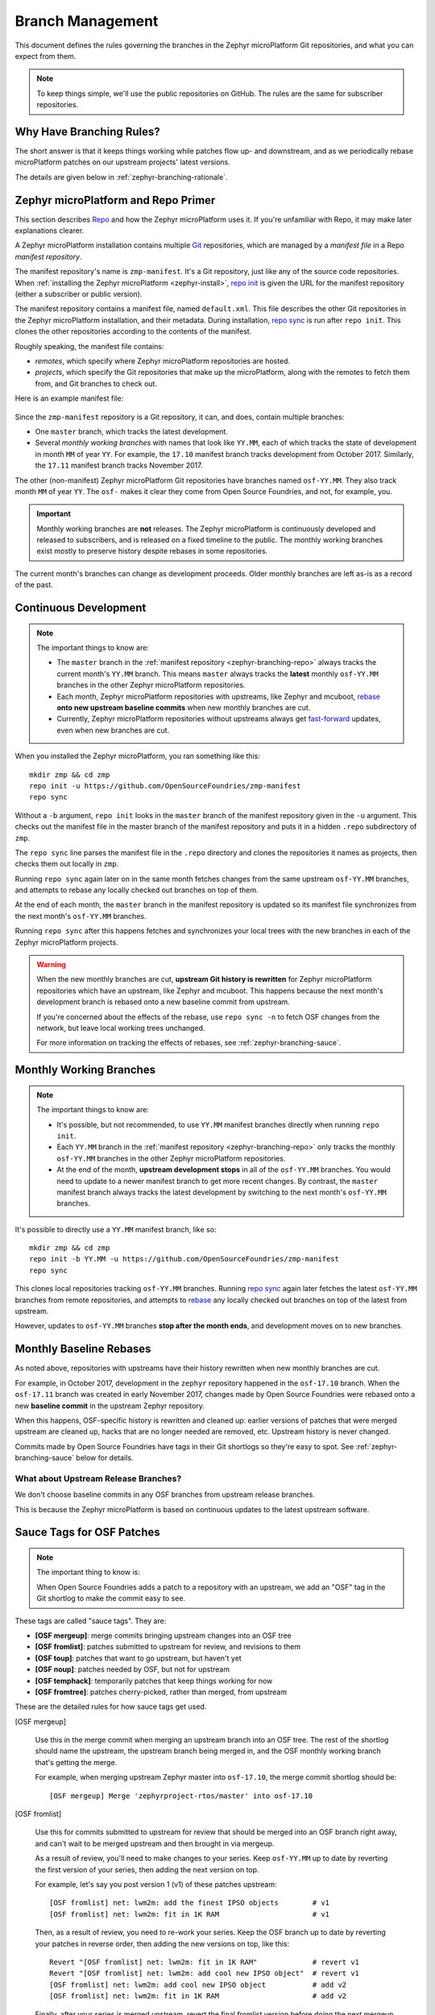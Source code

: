 .. _zephyr-branching:

Branch Management
=================

.. todo:: Add a few good diagrams.

This document defines the rules governing the branches in the
Zephyr microPlatform Git repositories, and what you can expect from them.

.. note:: To keep things simple, we'll use the public repositories on GitHub.
          The rules are the same for subscriber repositories.

Why Have Branching Rules?
-------------------------

The short answer is that it keeps things working while patches flow
up- and downstream, and as we periodically rebase microPlatform
patches on our upstream projects' latest versions.

The details are given below in :ref:`zephyr-branching-rationale`.

.. _zephyr-branching-repo:

Zephyr microPlatform and Repo Primer
------------------------------------

This section describes `Repo`_ and how the Zephyr microPlatform uses it.
If you're unfamiliar with Repo, it may make later explanations
clearer.

A Zephyr microPlatform installation contains multiple `Git`_
repositories, which are managed by a *manifest file* in a Repo
*manifest repository*.

The manifest repository's name is ``zmp-manifest``. It's a Git
repository, just like any of the source code repositories. When
:ref:`installing the Zephyr microPlatform <zephyr-install>`, `repo
init`_ is given the URL for the manifest repository (either a
subscriber or public version).

The manifest repository contains a manifest file, named
``default.xml``.  This file describes the other Git repositories in
the Zephyr microPlatform installation, and their metadata. During
installation, `repo sync`_ is run after ``repo init``. This clones the
other repositories according to the contents of the manifest.

Roughly speaking, the manifest file contains:

- *remotes*, which specify where Zephyr microPlatform repositories are
  hosted.
- *projects*, which specify the Git repositories that make up the
  microPlatform, along with the remotes to fetch them from, and Git
  branches to check out.

Here is an example manifest file:

.. figure:: /_static/zephyr/manifest-example.svg
   :alt: Example Zephyr microPlatform manifest.

Since the ``zmp-manifest`` repository is a Git repository, it
can, and does, contain multiple branches:

- One ``master`` branch, which tracks the latest development.
- Several *monthly working branches* with names that look like
  ``YY.MM``, each of which tracks the state of development in month
  ``MM`` of year ``YY``. For example, the ``17.10`` manifest branch
  tracks development from October 2017.  Similarly, the ``17.11``
  manifest branch tracks November 2017.

The other (non-manifest) Zephyr microPlatform Git repositories have
branches named ``osf-YY.MM``. They also track month ``MM`` of year
``YY``. The ``osf-`` makes it clear they come from Open Source
Foundries, and not, for example, you.

.. important:: Monthly working branches are **not** releases. The
               Zephyr microPlatform is continuously developed and
               released to subscribers, and is released on a fixed
               timeline to the public. The monthly working branches
               exist mostly to preserve history despite rebases in
               some repositories.

The current month's branches can change as development proceeds. Older
monthly branches are left as-is as a record of the past.

.. _zephyr-branching-trunk:

Continuous Development
----------------------

.. note::

   The important things to know are:

   - The ``master`` branch in the :ref:`manifest repository
     <zephyr-branching-repo>` always tracks the current month's
     ``YY.MM`` branch. This means ``master`` always tracks the
     **latest** monthly ``osf-YY.MM`` branches in the other Zephyr
     microPlatform repositories.

   - Each month, Zephyr microPlatform repositories with upstreams,
     like Zephyr and mcuboot, `rebase`_ **onto new upstream baseline
     commits** when new monthly branches are cut.

   - Currently, Zephyr microPlatform repositories without upstreams
     always get `fast-forward`_ updates, even when new branches are
     cut.

.. highlight:: sh

When you installed the Zephyr microPlatform, you ran something like
this::

  mkdir zmp && cd zmp
  repo init -u https://github.com/OpenSourceFoundries/zmp-manifest
  repo sync

Without a ``-b`` argument, ``repo init`` looks in the ``master``
branch of the manifest repository given in the ``-u`` argument. This
checks out the manifest file in the master branch of the manifest
repository and puts it in a hidden ``.repo`` subdirectory of ``zmp``.

The ``repo sync`` line parses the manifest file in the ``.repo``
directory and clones the repositories it names as projects, then
checks them out locally in ``zmp``.

Running ``repo sync`` again later on in the same month fetches changes
from the same upstream ``osf-YY.MM`` branches, and attempts to rebase
any locally checked out branches on top of them.

At the end of each month, the ``master`` branch in the manifest
repository is updated so its manifest file synchronizes from the next
month's ``osf-YY.MM`` branches.

Running ``repo sync`` after this happens fetches and synchronizes your
local trees with the new branches in each of the Zephyr microPlatform
projects.

.. warning::

   When the new monthly branches are cut, **upstream Git history is
   rewritten** for Zephyr microPlatform repositories which have an
   upstream, like Zephyr and mcuboot. This happens because the next
   month's development branch is rebased onto a new baseline commit
   from upstream.

   If you're concerned about the effects of the rebase, use ``repo
   sync -n`` to fetch OSF changes from the network, but leave local
   working trees unchanged.

   For more information on tracking the effects of rebases, see
   :ref:`zephyr-branching-sauce`.

.. _zephyr-branching-monthly:

Monthly Working Branches
------------------------

.. note::

   The important things to know are:

   - It's possible, but not recommended, to use ``YY.MM`` manifest
     branches directly when running ``repo init``.

   - Each ``YY.MM`` branch in the :ref:`manifest repository
     <zephyr-branching-repo>` only tracks the monthly ``osf-YY.MM``
     branches in the other Zephyr microPlatform repositories.

   - At the end of the month, **upstream development stops** in all of
     the ``osf-YY.MM`` branches. You would need to update to a newer
     manifest branch to get more recent changes. By contrast, the
     ``master`` manifest branch always tracks the latest development
     by switching to the next month's ``osf-YY.MM`` branches.

.. highlight:: sh

It's possible to directly use a ``YY.MM`` manifest branch, like so::

  mkdir zmp && cd zmp
  repo init -b YY.MM -u https://github.com/OpenSourceFoundries/zmp-manifest
  repo sync

This clones local repositories tracking ``osf-YY.MM`` branches.
Running `repo sync`_ again later fetches the latest ``osf-YY.MM``
branches from remote repositories, and attempts to `rebase`_ any
locally checked out branches on top of the latest from upstream.

However, updates to ``osf-YY.MM`` branches **stop after the month
ends**, and development moves on to new branches.

Monthly Baseline Rebases
------------------------

As noted above, repositories with upstreams have their history
rewritten when new monthly branches are cut.

For example, in October 2017, development in the ``zephyr`` repository
happened in the ``osf-17.10`` branch. When the ``osf-17.11`` branch
was created in early November 2017, changes made by Open Source
Foundries were rebased onto a new **baseline commit** in the upstream
Zephyr repository.

When this happens, OSF-specific history is rewritten and cleaned up:
earlier versions of patches that were merged upstream are cleaned up,
hacks that are no longer needed are removed, etc. Upstream history is
never changed.

Commits made by Open Source Foundries have tags in their Git shortlogs
so they're easy to spot. See :ref:`zephyr-branching-sauce` below for
details.

What about Upstream Release Branches?
~~~~~~~~~~~~~~~~~~~~~~~~~~~~~~~~~~~~~

We don't choose baseline commits in any OSF branches from upstream
release branches.

This is because the Zephyr microPlatform is based on continuous
updates to the latest upstream software.

.. _zephyr-branching-sauce:

Sauce Tags for OSF Patches
--------------------------

.. note::

   The important thing to know is:

   When Open Source Foundries adds a patch to a repository with an
   upstream, we add an "OSF" tag in the Git shortlog to make the
   commit easy to see.

These tags are called "sauce tags". They are:

- **[OSF mergeup]**: merge commits bringing upstream changes into an OSF tree
- **[OSF fromlist]**: patches submitted to upstream for review, and
  revisions to them
- **[OSF toup]**: patches that want to go upstream, but haven't yet
- **[OSF noup]**: patches needed by OSF, but not for upstream
- **[OSF temphack]**: temporarily patches that keep things working for now
- **[OSF fromtree]**: patches cherry-picked, rather than merged, from upstream

These are the detailed rules for how sauce tags get used.

[OSF mergeup]

    Use this in the merge commit when merging an upstream branch into
    an OSF tree. The rest of the shortlog should name the upstream,
    the upstream branch being merged in, and the OSF monthly working
    branch that's getting the merge.

    For example, when merging upstream Zephyr master into
    ``osf-17.10``, the merge commit shortlog should be::

      [OSF mergeup] Merge 'zephyrproject-rtos/master' into osf-17.10

[OSF fromlist]

    Use this for commits submitted to upstream for review that should
    be merged into an OSF branch right away, and can't wait to be
    merged upstream and then brought in via mergeup.

    As a result of review, you'll need to make changes to your
    series. Keep ``osf-YY.MM`` up to date by reverting the first
    version of your series, then adding the next version on top.

    For example, let's say you post version 1 (v1) of these patches
    upstream::

      [OSF fromlist] net: lwm2m: add the finest IPSO objects        # v1
      [OSF fromlist] net: lwm2m: fit in 1K RAM                      # v1

    Then, as a result of review, you need to re-work your series. Keep
    the OSF branch up to date by reverting your patches in reverse
    order, then adding the new versions on top, like this::

      Revert "[OSF fromlist] net: lwm2m: fit in 1K RAM"             # revert v1
      Revert "[OSF fromlist] net: lwm2m: add cool new IPSO object"  # revert v1
      [OSF fromlist] net: lwm2m: add cool new IPSO object           # add v2
      [OSF fromlist] net: lwm2m: fit in 1K RAM                      # add v2

    Finally, after your series is merged upstream, revert the final
    fromlist version before doing the next mergeup, like this::

      Revert "[OSF fromlist] net: lwm2m: fit in 1K RAM"             # revert v2
      Revert "[OSF fromlist] net: lwm2m: add cool new IPSO object"  # revert v2
      [OSF mergeup] Merge 'zephyrproject-rtos/master' into osf-17.10

    Keeping these records makes it much easier to do mergeups, and to
    rebase the OSF patches at the end of the month.

[OSF toup]

    Use this for patches that should be submitted upstream, but aren't
    quite ready yet.

    Here are some hypothetical examples::

      [OSF toup] boards: arm: add sweet_new_board
      [OSF toup] samples: http_client: support sweet_new_board

    If toup patches are posted upstream and merged, this needs to be
    recorded before merging upstream master into ``osf-YY.MM``.  Do
    this the same way as fromlist patches, by reverting the toup
    patches in reverse order before doing the next mergeup, like
    this::

      [OSF toup] boards: arm: add sweet_new_board
      [OSF toup] samples: http_client: support sweet_new_board
          (...)
      Revert "[OSF toup] samples: http_client: support sweet_new_board"
      Revert "[OSF toup] boards: arm: add sweet_new_board"
          (...)
      [OSF mergeup] Merge 'zephyrproject-rtos/master' into osf-YY.MM

[OSF noup]

    Use this if the patch isn't upstreamable for whatever reason, but
    it's still needed in the OSF trees. Use good judgement between
    this and [OSF temphack].

[OSF temphack]

    Use this for hot-fix patches which make things work, but are
    unacceptable to upstream, and will be dropped at some point when
    rebasing to a new baseline commit.

    For example, use this if the patch wraps new code added upstream
    with ``#if 0 ... #endif`` because it broke something, while a
    better fix is being worked out.

[OSF fromtree]

    Use this for patches which are cherry-picked from a later upstream
    version. This should be used sparingly; **we strongly prefer to do
    mergeups instead**.

    The only good reason to use this is to bring in something
    essential when earlier upstream patches break something.

    Revert fromtree patches before the next mergeup.

----

.. _zephyr-branching-rationale:

Appendix: Branch Management Rationale
-------------------------------------

This is a detailed rationale for why these rules exist.

There are two "types" of repository in a Zephyr microPlatform installation:

- Projects which have an external upstream, like Zephyr and
  mcuboot.
- Projects which are developed for the Zephyr microPlatform, and which have no
  external upstream, like

Rather than cloning the upstream versions of the Zephyr and mcuboot
repositories in a Zephyr microPlatform installation, Open Source
Foundries maintains its own trees. This is for two reasons.

1. It lets us track known-good revisions, especially when they include
   OSF patches.

2. As active contributors to these projects, it gives us a place to
   carry out our own development.

We're constantly upstreaming features, bug fixes, etc. We're also
constantly tracking upstream and merging updates after they pass
continuous testing. We also sometimes need to keep some temporary
solutions or patches in our trees which aren't useful for upstream,
but are important to our users (i.e. you!).

While this happens, Zephyr microPlatform-only repositories are also
changing, both to track changes from upstream, and in their own right.

This all gets complicated, and the branching rules help keep things
working smoothly:

- Users can see differences between upstream and Zephyr microPlatform
  repositories clearly.
- Developers can stage local and integrate upstream changes into
  Zephyr microPlatform branches.
- Continuous Integration can track and test incoming changes.
- Monthly working branches serve as a permanent record despite
  histories which rebase.

.. _Git: https://git-scm.com/

.. _Repo: https://gerrit.googlesource.com/git-repo/

.. _repo init:
   https://source.android.com/source/using-repo#init

.. _repo sync:
   https://source.android.com/source/using-repo#sync

.. _rebase:
   https://git-scm.com/book/en/v2/Git-Branching-Rebasing

.. _fast-forward:
   https://git-scm.com/book/en/v2/Git-Branching-Basic-Branching-and-Merging
